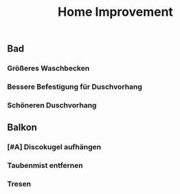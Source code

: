 #+TITLE: Home Improvement

** Bad
*** Größeres Waschbecken
*** Bessere Befestigung für Duschvorhang
*** Schöneren Duschvorhang
** Balkon
*** [#A] Discokugel aufhängen
*** Taubenmist entfernen
*** Tresen
